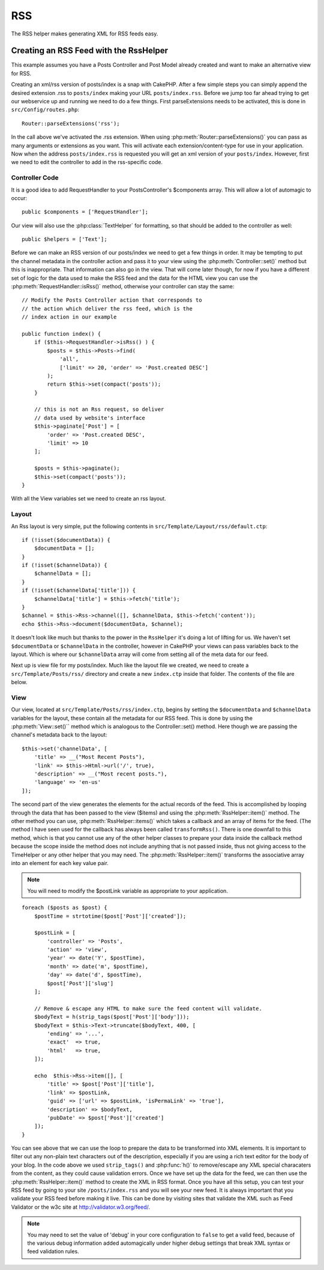 RSS
###

.. php:namespace:: Cake\View\Helper

.. php:class:: RssHelper(View $view, array $config = [])

The RSS helper makes generating XML for RSS feeds easy.

Creating an RSS Feed with the RssHelper
=======================================

This example assumes you have a Posts Controller and Post Model
already created and want to make an alternative view for RSS.

Creating an xml/rss version of posts/index is a snap with CakePHP.
After a few simple steps you can simply append the desired
extension .rss to ``posts/index`` making your URL ``posts/index.rss``.
Before we jump too far ahead trying to get our webservice up and
running we need to do a few things. First parseExtensions needs to
be activated, this is done in ``src/Config/routes.php``::

    Router::parseExtensions('rss');

In the call above we've activated the .rss extension. When using
:php:meth:`Router::parseExtensions()` you can pass as many arguments or
extensions as you want. This will activate each
extension/content-type for use in your application. Now when the
address ``posts/index.rss`` is requested you will get an xml version of
your ``posts/index``. However, first we need to edit the controller to
add in the rss-specific code.

Controller Code
---------------

It is a good idea to add RequestHandler to your PostsController's
$components array. This will allow a lot of automagic to occur::

    public $components = ['RequestHandler'];

Our view will also use the :php:class:`TextHelper` for formatting, so that
should be added to the controller as well::

    public $helpers = ['Text'];

Before we can make an RSS version of our posts/index we need to get
a few things in order. It may be tempting to put the channel
metadata in the controller action and pass it to your view using
the :php:meth:`Controller::set()` method but this is inappropriate. That
information can also go in the view. That will come later though,
for now if you have a different set of logic for the data used to
make the RSS feed and the data for the HTML view you can use the
:php:meth:`RequestHandler::isRss()` method, otherwise your controller can stay
the same::

    // Modify the Posts Controller action that corresponds to
    // the action which deliver the rss feed, which is the
    // index action in our example

    public function index() {
        if ($this->RequestHandler->isRss() ) {
            $posts = $this->Posts->find(
                'all',
                ['limit' => 20, 'order' => 'Post.created DESC']
            );
            return $this->set(compact('posts'));
        }

        // this is not an Rss request, so deliver
        // data used by website's interface
        $this->paginate['Post'] = [
            'order' => 'Post.created DESC',
            'limit' => 10
        ];

        $posts = $this->paginate();
        $this->set(compact('posts'));
    }

With all the View variables set we need to create an rss layout.

Layout
------

An Rss layout is very simple, put the following contents in
``src/Template/Layout/rss/default.ctp``::

    if (!isset($documentData)) {
        $documentData = [];
    }
    if (!isset($channelData)) {
        $channelData = [];
    }
    if (!isset($channelData['title'])) {
        $channelData['title'] = $this->fetch('title');
    }
    $channel = $this->Rss->channel([], $channelData, $this->fetch('content'));
    echo $this->Rss->document($documentData, $channel);

It doesn't look like much but thanks to the power in the ``RssHelper``
it's doing a lot of lifting for us. We haven't set ``$documentData`` or
``$channelData`` in the controller, however in CakePHP your views
can pass variables back to the layout. Which is where our
``$channelData`` array will come from setting all of the meta data for
our feed.

Next up is view file for my posts/index. Much like the layout file
we created, we need to create a ``src/Template/Posts/rss/`` directory and
create a new ``index.ctp`` inside that folder. The contents of the file
are below.

View
----

Our view, located at ``src/Template/Posts/rss/index.ctp``, begins by
setting the ``$documentData`` and ``$channelData`` variables for the
layout, these contain all the metadata for our RSS feed. This is
done by using the :php:meth:`View::set()`` method which is analogous to the
Controller::set() method. Here though we are passing the channel's
metadata back to the layout::

    $this->set('channelData', [
        'title' => __("Most Recent Posts"),
        'link' => $this->Html->url('/', true),
        'description' => __("Most recent posts."),
        'language' => 'en-us'
    ]);

The second part of the view generates the elements for the actual
records of the feed. This is accomplished by looping through the
data that has been passed to the view ($items) and using the
:php:meth:`RssHelper::item()` method. The other method you can use,
:php:meth:`RssHelper::items()` which takes a callback and an array of items for
the feed. (The method I have seen used for the callback has always
been called ``transformRss()``. There is one downfall to this method,
which is that you cannot use any of the other helper classes to
prepare your data inside the callback method because the scope
inside the method does not include anything that is not passed
inside, thus not giving access to the TimeHelper or any other
helper that you may need. The :php:meth:`RssHelper::item()` transforms the
associative array into an element for each key value pair.

.. note::

    You will need to modify the $postLink variable as appropriate to
    your application.

::

    foreach ($posts as $post) {
        $postTime = strtotime($post['Post']['created']);

        $postLink = [
            'controller' => 'Posts',
            'action' => 'view',
            'year' => date('Y', $postTime),
            'month' => date('m', $postTime),
            'day' => date('d', $postTime),
            $post['Post']['slug']
        ];

        // Remove & escape any HTML to make sure the feed content will validate.
        $bodyText = h(strip_tags($post['Post']['body']));
        $bodyText = $this->Text->truncate($bodyText, 400, [
            'ending' => '...',
            'exact'  => true,
            'html'   => true,
        ]);

        echo  $this->Rss->item([], [
            'title' => $post['Post']['title'],
            'link' => $postLink,
            'guid' => ['url' => $postLink, 'isPermaLink' => 'true'],
            'description' => $bodyText,
            'pubDate' => $post['Post']['created']
        ]);
    }

You can see above that we can use the loop to prepare the data to be transformed
into XML elements. It is important to filter out any non-plain text characters
out of the description, especially if you are using a rich text editor for the
body of your blog. In the code above we used ``strip_tags()`` and
:php:func:`h()` to remove/escape any XML special characaters from the content,
as they could cause validation errors. Once we have set up the data for the
feed, we can then use the :php:meth:`RssHelper::item()` method to create the XML
in RSS format. Once you have all this setup, you can test your RSS feed by going
to your site ``/posts/index.rss`` and you will see your new feed. It is always
important that you validate your RSS feed before making it live. This can be
done by visiting sites that validate the XML such as Feed Validator or the w3c
site at http://validator.w3.org/feed/.

.. note::

    You may need to set the value of 'debug' in your core configuration
    to ``false`` to get a valid feed, because of the various debug
    information added automagically under higher debug settings that
    break XML syntax or feed validation rules.

.. meta::
    :title lang=en: RssHelper
    :description lang=en: The RSS helper makes generating XML for RSS feeds easy.
    :keywords lang=en: rss helper,rss feed,isrss,rss item,channel data,document data,parse extensions,request handler
